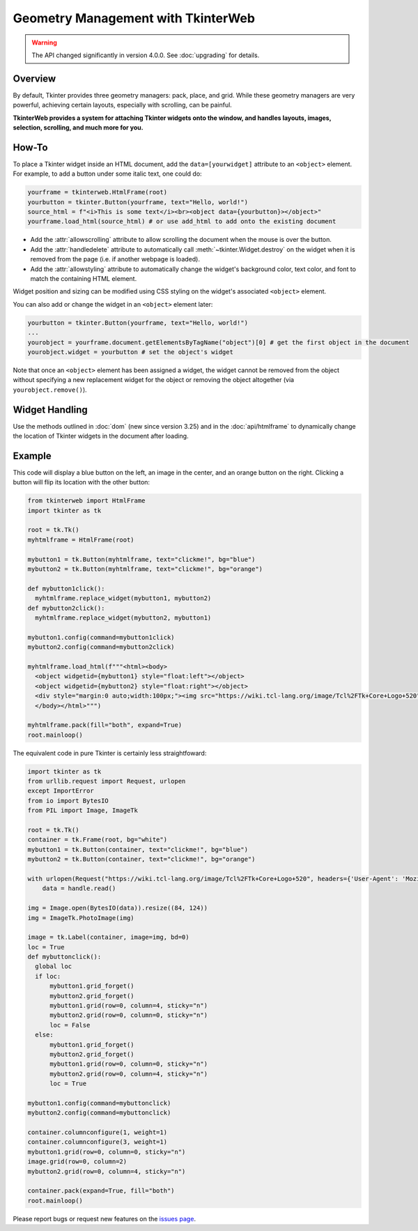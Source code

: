 Geometry Management with TkinterWeb
===================================

.. warning::
    The API changed significantly in version 4.0.0. See :doc:`upgrading` for details.

Overview
--------

By default, Tkinter provides three geometry managers: pack, place, and grid. While these geometry managers are very powerful, achieving certain layouts, especially with scrolling, can be painful.

**TkinterWeb provides a system for attaching Tkinter widgets onto the window, and handles layouts, images, selection, scrolling, and much more for you.**

How-To
------

To place a Tkinter widget inside an HTML document, add the ``data=[yourwidget]`` attribute to an ``<object>`` element. For example, to add a button under some italic text, one could do:

.. code-block:: python

    yourframe = tkinterweb.HtmlFrame(root)
    yourbutton = tkinter.Button(yourframe, text="Hello, world!")
    source_html = f"<i>This is some text</i><br><object data={yourbutton}></object>"
    yourframe.load_html(source_html) # or use add_html to add onto the existing document
  
* Add the :attr:`allowscrolling` attribute to allow scrolling the document when the mouse is over the button. 
* Add the :attr:`handledelete` attribute to automatically call :meth:`~tkinter.Widget.destroy` on the widget when it is removed from the page (i.e. if another webpage is loaded).
* Add the :attr:`allowstyling` attribute to automatically change the widget's background color, text color, and font to match the containing HTML element.

Widget position and sizing can be modified using CSS styling on the widget's associated ``<object>`` element.

You can also add or change the widget in an ``<object>`` element later:

.. code-block:: python

    yourbutton = tkinter.Button(yourframe, text="Hello, world!")
    ...
    yourobject = yourframe.document.getElementsByTagName("object")[0] # get the first object in the document
    yourobject.widget = yourbutton # set the object's widget

Note that once an ``<object>`` element has been assigned a widget, the widget cannot be removed from the object without specifying a new replacement widget for the object or removing the object altogether (via ``yourobject.remove()``).

Widget Handling
---------------

Use the methods outlined in :doc:`dom` (new since version 3.25) and in the :doc:`api/htmlframe` to dynamically change the location of Tkinter widgets in the document after loading.

Example
-------

This code will display a blue button on the left, an image in the center, and an orange button on the right. Clicking a button will flip its location with the other button:

.. code-block:: python

    from tkinterweb import HtmlFrame
    import tkinter as tk
    
    root = tk.Tk()
    myhtmlframe = HtmlFrame(root)
    
    mybutton1 = tk.Button(myhtmlframe, text="clickme!", bg="blue")
    mybutton2 = tk.Button(myhtmlframe, text="clickme!", bg="orange")
    
    def mybutton1click():
      myhtmlframe.replace_widget(mybutton1, mybutton2)
    def mybutton2click():
      myhtmlframe.replace_widget(mybutton2, mybutton1)
     
    mybutton1.config(command=mybutton1click)
    mybutton2.config(command=mybutton2click)
    
    myhtmlframe.load_html(f"""<html><body>
      <object widgetid={mybutton1} style="float:left"></object>
      <object widgetid={mybutton2} style="float:right"></object>
      <div style="margin:0 auto;width:100px;"><img src="https://wiki.tcl-lang.org/image/Tcl%2FTk+Core+Logo+520" style="width:84px; height:124px"></img></div>
      </body></html>""")
    
    myhtmlframe.pack(fill="both", expand=True)
    root.mainloop()

The equivalent code in pure Tkinter is certainly less straightfoward:

.. code-block:: python
    
    import tkinter as tk
    from urllib.request import Request, urlopen
    except ImportError
    from io import BytesIO
    from PIL import Image, ImageTk
    
    root = tk.Tk()
    container = tk.Frame(root, bg="white")
    mybutton1 = tk.Button(container, text="clickme!", bg="blue")
    mybutton2 = tk.Button(container, text="clickme!", bg="orange")
    
    with urlopen(Request("https://wiki.tcl-lang.org/image/Tcl%2FTk+Core+Logo+520", headers={'User-Agent': 'Mozilla/5.1'})) as handle:
        data = handle.read()
    
    img = Image.open(BytesIO(data)).resize((84, 124))
    img = ImageTk.PhotoImage(img)
    
    image = tk.Label(container, image=img, bd=0)
    loc = True
    def mybuttonclick():
      global loc
      if loc:
          mybutton1.grid_forget()
          mybutton2.grid_forget()
          mybutton1.grid(row=0, column=4, sticky="n")
          mybutton2.grid(row=0, column=0, sticky="n")
          loc = False
      else:
          mybutton1.grid_forget()
          mybutton2.grid_forget()
          mybutton1.grid(row=0, column=0, sticky="n")
          mybutton2.grid(row=0, column=4, sticky="n")
          loc = True
     
    mybutton1.config(command=mybuttonclick)
    mybutton2.config(command=mybuttonclick)
    
    container.columnconfigure(1, weight=1)
    container.columnconfigure(3, weight=1)
    mybutton1.grid(row=0, column=0, sticky="n")
    image.grid(row=0, column=2)
    mybutton2.grid(row=0, column=4, sticky="n")
    
    container.pack(expand=True, fill="both")
    root.mainloop()

Please report bugs or request new features on the `issues page <https://github.com/Andereoo/TkinterWeb/issues>`_.